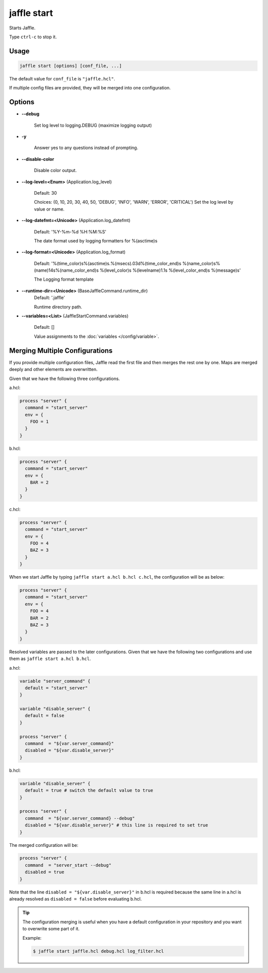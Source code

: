 ============
jaffle start
============

Starts Jaffle.

Type ``ctrl-c`` to stop it.

Usage
=====

.. code-block:: sh

    jaffle start [options] [conf_file, ...]

The default value for ``conf_file`` is ``"jaffle.hcl"``.

If multiple config files are provided, they will be merged into one configuration.

Options
=======

- **--debug**

    Set log level to logging.DEBUG (maximize logging output)

- **-y**

    Answer yes to any questions instead of prompting.

- **--disable-color**

    Disable color output.

- **--log-level=<Enum>** (Application.log_level)

    Default: 30

    Choices: (0, 10, 20, 30, 40, 50, 'DEBUG', 'INFO', 'WARN', 'ERROR', 'CRITICAL')
    Set the log level by value or name.

- **--log-datefmt=<Unicode>** (Application.log_datefmt)

    Default: '%Y-%m-%d %H:%M:%S'

    The date format used by logging formatters for %(asctime)s

- **--log-format=<Unicode>** (Application.log_format)

    Default: '%(time_color)s%(asctime)s.%(msecs).03d%(time_color_end)s %(name_color)s%(name)14s%(name_color_end)s %(level_color)s %(levelname)1.1s %(level_color_end)s %(message)s'

    The Logging format template

- **--runtime-dir=<Unicode>** (BaseJaffleCommand.runtime_dir)
    Default: '.jaffle'

    Runtime directory path.

- **--variables=<List>** (JaffleStartCommand.variables)

    Default: []

    Value assignments to the :doc:`variables </config/variable>`.

.. _merging_multiple_configurations:

Merging Multiple Configurations
===============================

If you provide multiple configuration files, Jaffle read the first file and then merges the rest one by one. Maps are merged deeply and other elements are overwritten.

Given that we have the following three configurations.

a.hcl:

.. code-block:: hcl

    process "server" {
      command = "start_server"
      env = {
        FOO = 1
      }
    }

b.hcl:

.. code-block:: hcl

    process "server" {
      command = "start_server"
      env = {
        BAR = 2
      }
    }

c.hcl:

.. code-block:: hcl

    process "server" {
      command = "start_server"
      env = {
        FOO = 4
        BAZ = 3
      }
    }

.. code-block:: sh

When we start Jaffle by typing ``jaffle start a.hcl b.hcl c.hcl``, the configuration will be as below:

.. code-block:: hcl

    process "server" {
      command = "start_server"
      env = {
        FOO = 4
        BAR = 2
        BAZ = 3
      }
    }

Resolved variables are passed to the later configurations. Given that we have the following two configurations and use them as ``jaffle start a.hcl b.hcl``.

a.hcl:

.. code-block:: hcl

    variable "server_command" {
      default = "start_server"
    }

    variable "disable_server" {
      default = false
    }

    process "server" {
      command  = "${var.server_command}"
      disabled = "${var.disable_server}"
    }

b.hcl:

.. code-block:: hcl

    variable "disable_server" {
      default = true # switch the default value to true
    }

    process "server" {
      command  = "${var.server_command} --debug"
      disabled = "${var.disable_server}" # this line is required to set true
    }

The merged configuration will be:

.. code-block:: hcl

    process "server" {
      command  = "server_start --debug"
      disabled = true
    }

Note that the line ``disabled = "${var.disable_server}"`` in b.hcl is required because the same line in a.hcl is already resolved as ``disabled = false`` before evaluating b.hcl.

.. tip::

   The configuration merging is useful when you have a default configuration in your repository and you want to overwrite some part of it.

   Example:

   .. code-block:: sh

       $ jaffle start jaffle.hcl debug.hcl log_filter.hcl
